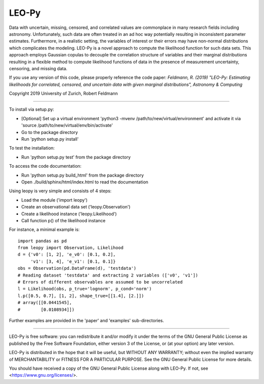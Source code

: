 ********
LEO-Py
********
.. inclusion-marker-do-not-remove

Data with uncertain, missing, censored, and correlated values are commonplace
in many research fields including astronomy. Unfortunately, such data are often
treated in an ad hoc way potentially resulting in inconsistent parameter
estimates. Furthermore, in a realistic setting, the variables of interest or
their errors may have non-normal distributions which complicates the modeling.
LEO-Py is a novel approach to compute the likelihood function for such data
sets. This approach employs Gaussian copulas to decouple the correlation
structure of variables and their marginal distributions resulting in a flexible
method to compute likelihood functions of data in the presence of measurement
uncertainty, censoring, and missing data.

If you use any version of this code, please properly reference the code paper:
*Feldmann, R. (2019) "LEO-Py: Estimating likelihoods for correlated, censored,
and uncertain data with given marginal distributions", Astronomy & Computing*

Copyright 2019 University of Zurich, Robert Feldmann

----

To install via setup.py:

* [Optional] Set up a virtual environment
  'python3 -mvenv /path/to/new/virtual/environment' and activate it via
  'source /path/to/new/virtual/env/bin/activate'
* Go to the package directory
* Run 'python setup.py install'

To test the installation:

* Run 'python setup.py test' from the package directory

To access the code documentation:

* Run 'python setup.py build_html' from the package directory
* Open ./build/sphinx/html/index.html to read the documentation

Using leopy is very simple and consists of 4 steps:

* Load the module ('import leopy')
* Create an observational data set ('leopy.Observation')
* Create a likelihood instance ('leopy.Likelihood')
* Call function p() of the likelihood instance

For instance, a minimal example is::

    import pandas as pd
    from leopy import Observation, Likelihood
    d = {'v0': [1, 2], 'e_v0': [0.1, 0.2],
         'v1': [3, 4], 'e_v1': [0.1, 0.1]}
    obs = Observation(pd.DataFrame(d), 'testdata')
    # Reading dataset 'testdata' and extracting 2 variables (['v0', 'v1'])
    # Errors of different observables are assumed to be uncorrelated
    l = Likelihood(obs, p_true='lognorm', p_cond='norm')
    l.p([0.5, 0.7], [1, 2], shape_true=[[1.4], [2.]])
    # array([[0.0441545],
    #        [0.0108934]])

Further examples are provided in the 'paper' and 'examples' sub-directories.

----

LEO-Py is free software: you can redistribute it and/or modify
it under the terms of the GNU General Public License as published by
the Free Software Foundation, either version 3 of the License, or
(at your option) any later version.

LEO-Py is distributed in the hope that it will be useful,
but WITHOUT ANY WARRANTY; without even the implied warranty of
MERCHANTABILITY or FITNESS FOR A PARTICULAR PURPOSE.  See the
GNU General Public License for more details.

You should have received a copy of the GNU General Public License
along with LEO-Py. If not, see <https://www.gnu.org/licenses/>.
